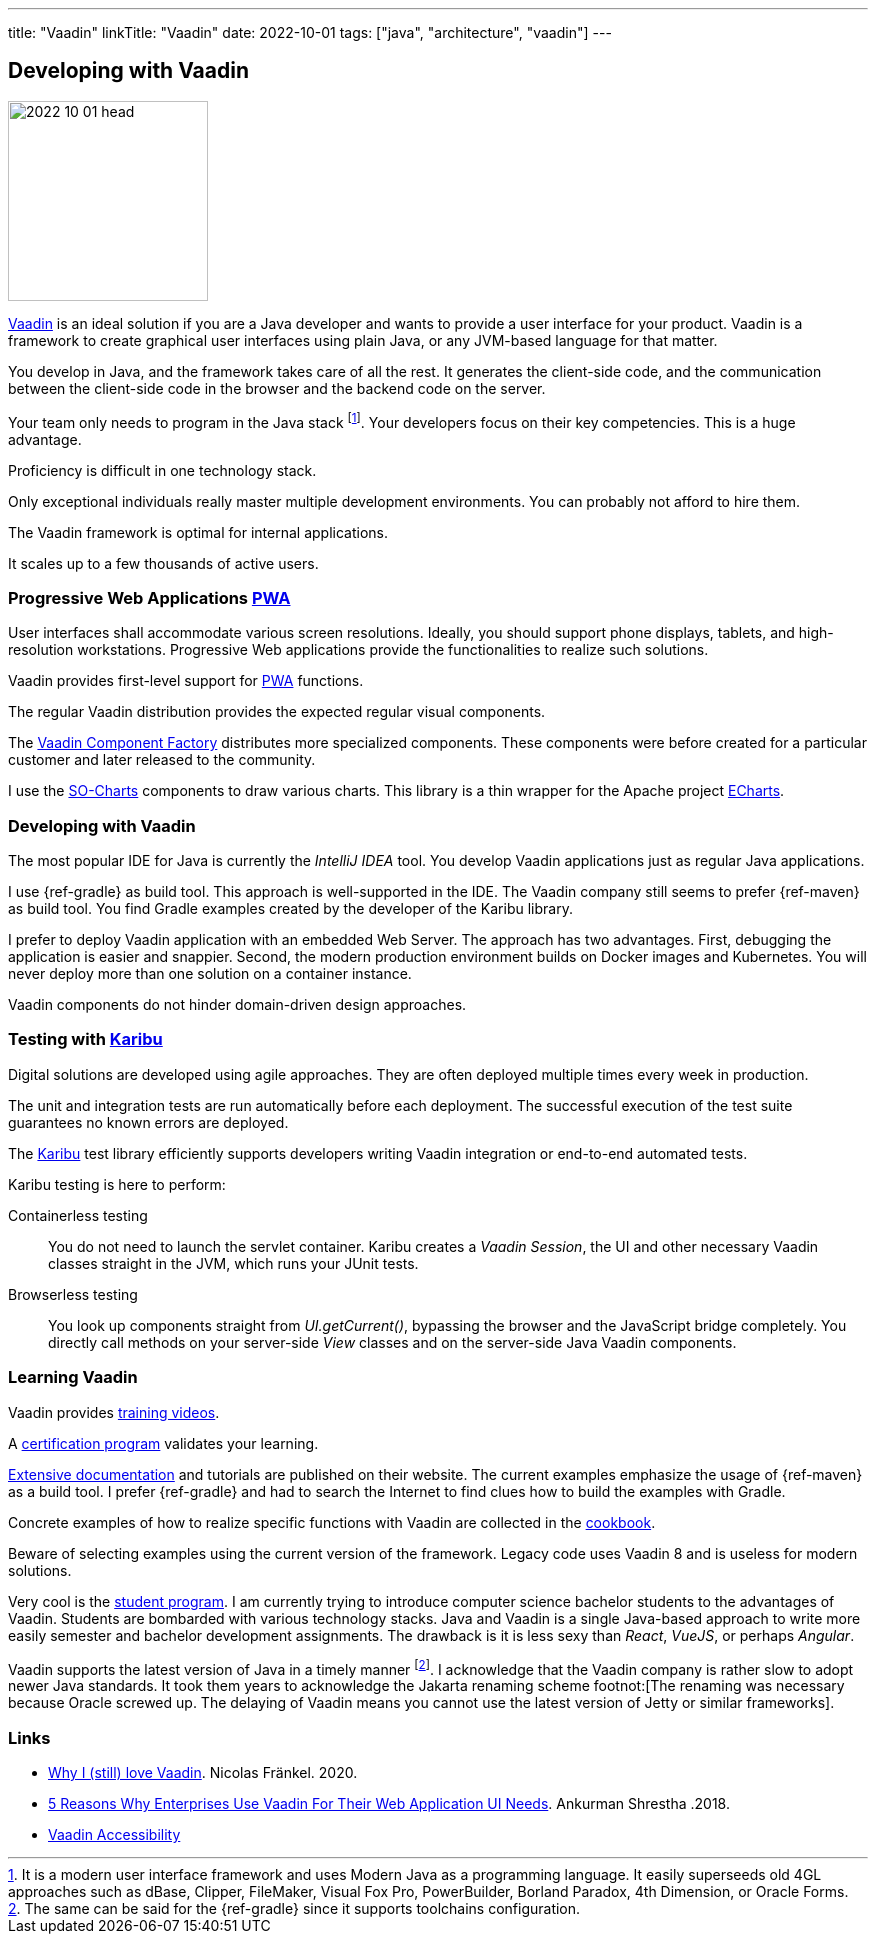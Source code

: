---
title: "Vaadin"
linkTitle: "Vaadin"
date: 2022-10-01
tags: ["java", "architecture", "vaadin"]
---

== Developing with Vaadin
:author: Marcel Baumann
:email: <marcel.baumann@tangly.net>
:homepage: https://www.tangly.net/
:company: https://www.tangly.net/[tangly llc]

image::2022-10-01-head.jpg[width=200,height=200,role=left]

https://vaadin.com/[Vaadin] is an ideal solution if you are a Java developer and wants to provide a user interface for your product.
Vaadin is a framework to create graphical user interfaces using plain Java, or any JVM-based language for that matter.

You develop in Java, and the framework takes care of all the rest.
It generates the client-side code, and the communication between the client-side code in the browser and the backend code on the server.

Your team only needs to program in the Java stack
footnote:[It is a modern user interface framework and uses Modern Java as a programming language.
It easily superseeds old 4GL approaches such as dBase, Clipper, FileMaker, Visual Fox Pro, PowerBuilder, Borland Paradox, 4th Dimension, or Oracle Forms.].
Your developers focus on their key competencies.
This is a huge advantage.

Proficiency is difficult in one technology stack.

Only exceptional individuals really master multiple development environments.
You can probably not afford to hire them.

The Vaadin framework is optimal for internal applications.

It scales up to a few thousands of active users.

=== Progressive Web Applications https://en.wikipedia.org/wiki/Progressive_web_app[PWA]

User interfaces shall accommodate various screen resolutions.
Ideally, you should support phone displays, tablets, and high-resolution workstations.
Progressive Web applications provide the functionalities to realize such solutions.

Vaadin provides first-level support for https://en.wikipedia.org/wiki/Progressive_web_app[PWA] functions.

The regular Vaadin distribution provides the expected regular visual components.

The https://vaadin.com/directory/search?author=Vaadin+++ComponentFactory[Vaadin Component Factory] distributes more specialized components.
These components were before created for a particular customer and later released to the community.

I use the https://vaadin.com/directory/component/so-charts[SO-Charts] components to draw various charts.
This library is a thin wrapper for the Apache project https://echarts.apache.org/en/index.html[ECharts].

=== Developing with Vaadin

The most popular IDE for Java is currently the _IntelliJ IDEA_ tool.
You develop Vaadin applications just as regular Java applications.

I use {ref-gradle} as build tool.
This approach is well-supported in the IDE.
The Vaadin company still seems to prefer {ref-maven} as build tool.
You find Gradle examples created by the developer of the Karibu library.

I prefer to deploy Vaadin application with an embedded Web Server.
The approach has two advantages.
First, debugging the application is easier and snappier.
Second, the modern production environment builds on Docker images and Kubernetes.
You will never deploy more than one solution on a container instance.

Vaadin components do not hinder domain-driven design approaches.

=== Testing with https://github.com/mvysny/karibu-testing/[Karibu]

Digital solutions are developed using agile approaches.
They are often deployed multiple times every week in production.

The unit and integration tests are run automatically before each deployment.
The successful execution of the test suite guarantees no known errors are deployed.

The https://github.com/mvysny/karibu-testing/[Karibu] test library efficiently supports developers writing Vaadin integration or end-to-end automated tests.

Karibu testing is here to perform:

Containerless testing::
You do not need to launch the servlet container.
Karibu creates a _Vaadin Session_, the UI and other necessary Vaadin classes straight in the JVM, which runs your JUnit tests.
Browserless testing::
You look up components straight from _UI.getCurrent()_, bypassing the browser and the JavaScript bridge completely.
You directly call methods on your server-side _View_ classes and on the server-side Java Vaadin components.

=== Learning Vaadin

Vaadin provides https://vaadin.com/learn/training/[training videos].

A https://vaadin.com/learn/training/[certification program] validates your learning.

https://vaadin.com/docs/latest/[Extensive documentation] and tutorials are published on their website.
The current examples emphasize the usage of {ref-maven} as a build tool.
I prefer {ref-gradle} and had to search the Internet to find clues how to build the examples with Gradle.

Concrete examples of how to realize specific functions with Vaadin are collected in the https://cookbook.vaadin.com/[cookbook].

Beware of selecting examples using the current version of the framework.
Legacy code uses Vaadin 8 and is useless for modern solutions.

Very cool is the https://vaadin.com/student-program/[student program].
I am currently trying to introduce computer science bachelor students to the advantages of Vaadin.
Students are bombarded with various technology stacks.
Java and Vaadin is a single Java-based approach to write more easily semester and bachelor development assignments.
The drawback is it is less sexy than _React_, _VueJS_, or perhaps _Angular_.

Vaadin supports the latest version of Java in a timely manner
footnote:[The same can be said for the {ref-gradle} since it supports toolchains configuration.].
I acknowledge that the Vaadin company is rather slow to adopt newer Java standards.
It took them years to acknowledge the Jakarta renaming scheme
footnot:[The renaming was necessary because Oracle screwed up. The delaying of Vaadin means you cannot use the latest version of Jetty or similar frameworks].

[bibliography]
=== Links

- https://blog.frankel.ch/why-love-vaadin/[Why I (still) love Vaadin].
Nicolas Fränkel. 2020.
- https://medium.com/@ankurmans/an-open-letter-to-all-enterprise-level-business-web-application-decision-makers-446527292627[5 Reasons Why Enterprises Use Vaadin For Their Web Application UI Needs].
Ankurman Shrestha .2018.
- https://vaadin.com/accessibility[Vaadin Accessibility]
